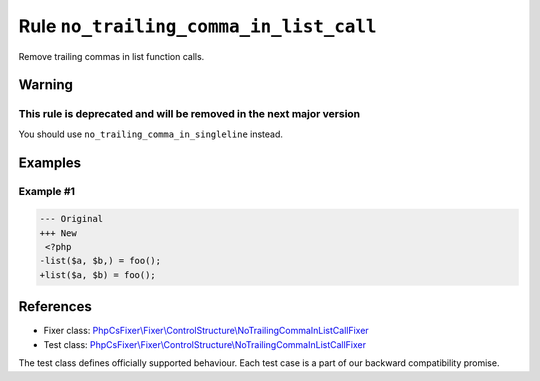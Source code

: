=======================================
Rule ``no_trailing_comma_in_list_call``
=======================================

Remove trailing commas in list function calls.

Warning
-------

This rule is deprecated and will be removed in the next major version
~~~~~~~~~~~~~~~~~~~~~~~~~~~~~~~~~~~~~~~~~~~~~~~~~~~~~~~~~~~~~~~~~~~~~

You should use ``no_trailing_comma_in_singleline`` instead.

Examples
--------

Example #1
~~~~~~~~~~

.. code-block:: diff

   --- Original
   +++ New
    <?php
   -list($a, $b,) = foo();
   +list($a, $b) = foo();
References
----------

- Fixer class: `PhpCsFixer\\Fixer\\ControlStructure\\NoTrailingCommaInListCallFixer <./../../../src/Fixer/ControlStructure/NoTrailingCommaInListCallFixer.php>`_
- Test class: `PhpCsFixer\\Fixer\\ControlStructure\\NoTrailingCommaInListCallFixer <./../../../tests/Fixer/ControlStructure/NoTrailingCommaInListCallFixerTest.php>`_

The test class defines officially supported behaviour. Each test case is a part of our backward compatibility promise.

